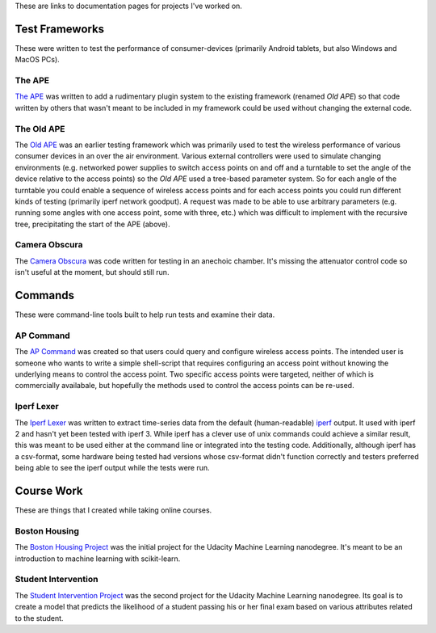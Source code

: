 .. title: Documentation Links
.. slug: index
.. date: 2016-03-23 14:39:42 UTC-07:00
.. tags: 
.. category: 
.. link: 
.. description: 
.. type: text

These are links to documentation pages for projects I've worked on.

Test Frameworks
---------------

These were written to test the performance of consumer-devices (primarily Android tablets, but also Windows and MacOS PCs).

The APE
~~~~~~~

`The APE <https://russellnakamura.github.io/theape>`_ was written to add a rudimentary plugin system to the existing framework (renamed *Old APE*) so that code written by others that wasn't meant to be included in my framework could be used without changing the external code. 

The Old APE
~~~~~~~~~~~

The `Old APE <https://russellnakamura.github.io/oldape>`_ was an earlier testing framework which was primarily used to test the wireless performance of various consumer devices in an over the air environment. Various external controllers were used to simulate changing environments (e.g. networked power supplies to switch access points on and off and a turntable to set the angle of the device relative to the access points) so the *Old APE* used a tree-based parameter system. So for each angle of the turntable you could enable a sequence of wireless access points and for each access points you could run different kinds of testing (primarily iperf network goodput). A request was made to be able to use arbitrary parameters (e.g. running some angles with one access point, some with three, etc.) which was difficult to implement with the recursive tree, precipitating the start of the APE (above).

Camera Obscura
~~~~~~~~~~~~~~

The `Camera Obscura <https://russellnakamura.github.io/cameraobscura>`_ was code written for testing in an anechoic chamber. It's missing the attenuator control code so isn't useful at the moment, but should still run.

Commands
--------

These were command-line tools built to help run tests and examine their data.

AP Command
~~~~~~~~~~

The `AP Command <https://russellnakamura.github.io/apcommand>`_ was created so that users could query and configure wireless access points. The intended user is someone who wants to write a simple shell-script that requires configuring an access point without knowing the underlying means to control the access point. Two specific access points were targeted, neither of which is commercially availabale, but hopefully the methods used to control the access points can be re-used.

Iperf Lexer
~~~~~~~~~~~

The `Iperf Lexer <https://russellnakamura.github.io/iperflexer>`_ was written to extract time-series data from the default (human-readable) `iperf <https://en.wikipedia.org/wiki/Iperf>`_ output. It used with iperf 2 and hasn't yet been tested with iperf 3. While iperf has a clever use of unix commands could achieve a similar result, this was meant to be used either at the command line or integrated into the testing code. Additionally, although iperf has a csv-format, some hardware being tested had versions whose csv-format didn't function correctly and testers preferred being able to see the iperf output while the tests were run.

Course Work
-----------

These are things that I created while taking online courses.

Boston Housing
~~~~~~~~~~~~~~

The `Boston Housing Project <https://necromuralist.github.io/boston_housing>`_  was the initial project for the Udacity Machine Learning nanodegree. It's meant to be an introduction to machine learning with scikit-learn.

Student Intervention
~~~~~~~~~~~~~~~~~~~~

The `Student Intervention Project <https://necromuralist.github.io/student_intervention>`_ was the second project for the Udacity Machine Learning nanodegree. Its goal is to create a model that predicts the likelihood of a student passing his or her final exam based on various attributes related to the student.

